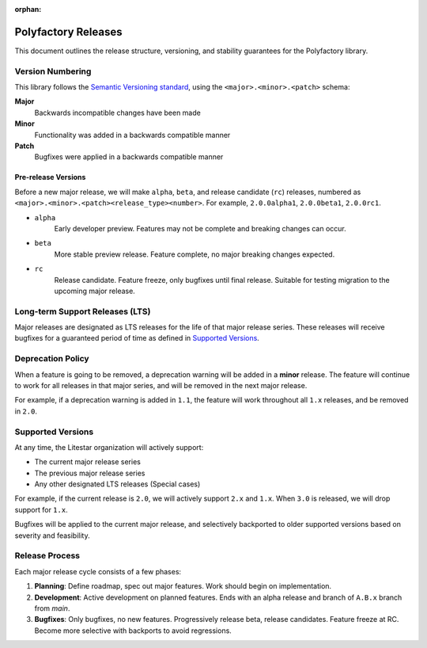 :orphan:

====================
Polyfactory Releases
====================

This document outlines the release structure, versioning, and stability guarantees for the Polyfactory library.

Version Numbering
-----------------

This library follows the `Semantic Versioning standard <https://semver.org/>`_, using the ``<major>.<minor>.<patch>``
schema:

**Major**
    Backwards incompatible changes have been made

**Minor**
    Functionality was added in a backwards compatible manner

**Patch**
    Bugfixes were applied in a backwards compatible manner

Pre-release Versions
++++++++++++++++++++

Before a new major release, we will make ``alpha``, ``beta``, and release candidate (``rc``) releases, numbered as
``<major>.<minor>.<patch><release_type><number>``. For example, ``2.0.0alpha1``, ``2.0.0beta1``, ``2.0.0rc1``.

- ``alpha``
    Early developer preview. Features may not be complete and breaking changes can occur.

- ``beta``
    More stable preview release. Feature complete, no major breaking changes expected.

- ``rc``
    Release candidate. Feature freeze, only bugfixes until final release.
    Suitable for testing migration to the upcoming major release.

Long-term Support Releases (LTS)
--------------------------------

Major releases are designated as LTS releases for the life of that major release series.
These releases will receive bugfixes for a guaranteed period of time as defined in
`Supported Versions <#supported-versions>`_.

Deprecation Policy
------------------

When a feature is going to be removed, a deprecation warning will be added in a **minor** release.
The feature will continue to work for all releases in that major series, and will be removed in the next major release.

For example, if a deprecation warning is added in ``1.1``, the feature will work throughout all ``1.x`` releases,
and be removed in ``2.0``.

Supported Versions
------------------

At any time, the Litestar organization will actively support:

- The current major release series
- The previous major release series
- Any other designated LTS releases (Special cases)

For example, if the current release is ``2.0``, we will actively support ``2.x`` and ``1.x``.
When ``3.0`` is released, we will drop support for ``1.x``.

Bugfixes will be applied to the current major release, and selectively backported to older
supported versions based on severity and feasibility.

Release Process
---------------

Each major release cycle consists of a few phases:

#. **Planning**: Define roadmap, spec out major features. Work should begin on implementation.
#. **Development**: Active development on planned features. Ends with an alpha release and branch of ``A.B.x``
   branch from `main`.
#. **Bugfixes**: Only bugfixes, no new features. Progressively release beta, release candidates.
   Feature freeze at RC. Become more selective with backports to avoid regressions.
